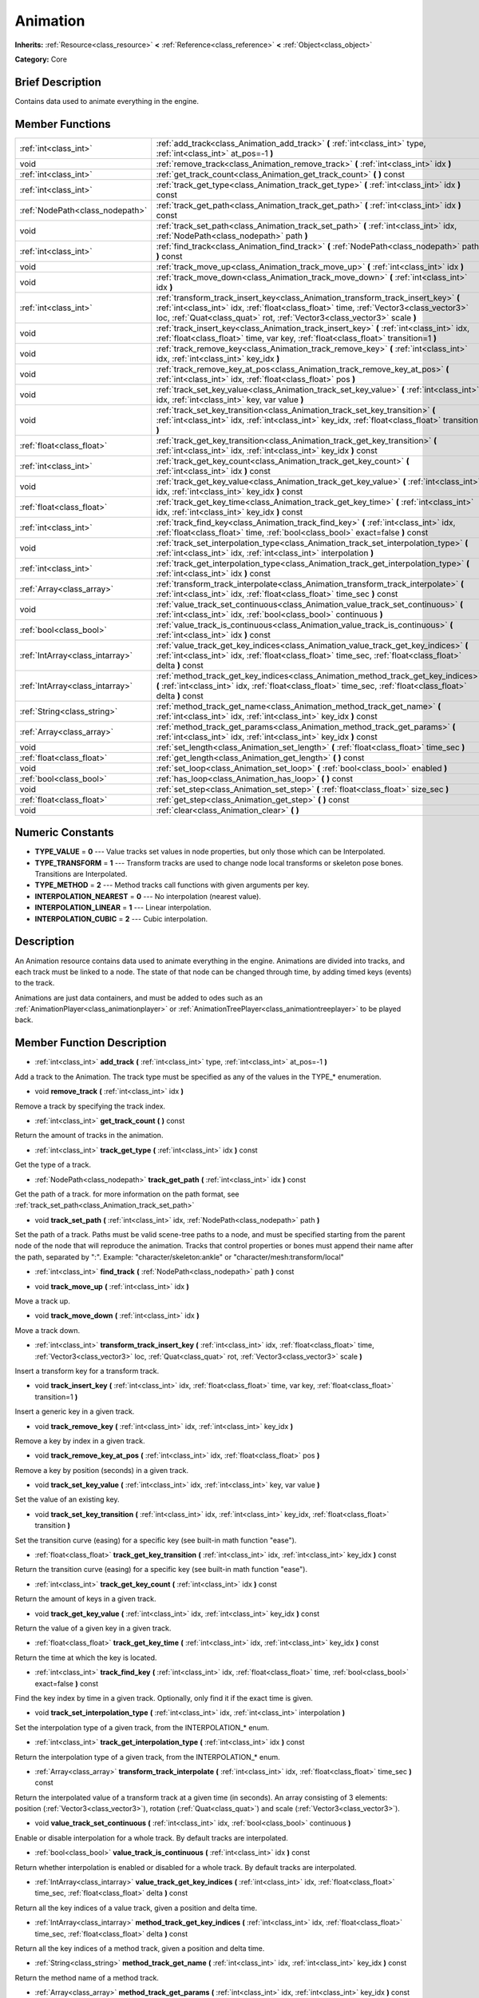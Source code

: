 .. _class_Animation:

Animation
=========

**Inherits:** :ref:`Resource<class_resource>` **<** :ref:`Reference<class_reference>` **<** :ref:`Object<class_object>`

**Category:** Core

Brief Description
-----------------

Contains data used to animate everything in the engine.

Member Functions
----------------

+----------------------------------+------------------------------------------------------------------------------------------------------------------------------------------------------------------------------------------------------------------------------------------------------------+
| :ref:`int<class_int>`            | :ref:`add_track<class_Animation_add_track>`  **(** :ref:`int<class_int>` type, :ref:`int<class_int>` at_pos=-1  **)**                                                                                                                                      |
+----------------------------------+------------------------------------------------------------------------------------------------------------------------------------------------------------------------------------------------------------------------------------------------------------+
| void                             | :ref:`remove_track<class_Animation_remove_track>`  **(** :ref:`int<class_int>` idx  **)**                                                                                                                                                                  |
+----------------------------------+------------------------------------------------------------------------------------------------------------------------------------------------------------------------------------------------------------------------------------------------------------+
| :ref:`int<class_int>`            | :ref:`get_track_count<class_Animation_get_track_count>`  **(** **)** const                                                                                                                                                                                 |
+----------------------------------+------------------------------------------------------------------------------------------------------------------------------------------------------------------------------------------------------------------------------------------------------------+
| :ref:`int<class_int>`            | :ref:`track_get_type<class_Animation_track_get_type>`  **(** :ref:`int<class_int>` idx  **)** const                                                                                                                                                        |
+----------------------------------+------------------------------------------------------------------------------------------------------------------------------------------------------------------------------------------------------------------------------------------------------------+
| :ref:`NodePath<class_nodepath>`  | :ref:`track_get_path<class_Animation_track_get_path>`  **(** :ref:`int<class_int>` idx  **)** const                                                                                                                                                        |
+----------------------------------+------------------------------------------------------------------------------------------------------------------------------------------------------------------------------------------------------------------------------------------------------------+
| void                             | :ref:`track_set_path<class_Animation_track_set_path>`  **(** :ref:`int<class_int>` idx, :ref:`NodePath<class_nodepath>` path  **)**                                                                                                                        |
+----------------------------------+------------------------------------------------------------------------------------------------------------------------------------------------------------------------------------------------------------------------------------------------------------+
| :ref:`int<class_int>`            | :ref:`find_track<class_Animation_find_track>`  **(** :ref:`NodePath<class_nodepath>` path  **)** const                                                                                                                                                     |
+----------------------------------+------------------------------------------------------------------------------------------------------------------------------------------------------------------------------------------------------------------------------------------------------------+
| void                             | :ref:`track_move_up<class_Animation_track_move_up>`  **(** :ref:`int<class_int>` idx  **)**                                                                                                                                                                |
+----------------------------------+------------------------------------------------------------------------------------------------------------------------------------------------------------------------------------------------------------------------------------------------------------+
| void                             | :ref:`track_move_down<class_Animation_track_move_down>`  **(** :ref:`int<class_int>` idx  **)**                                                                                                                                                            |
+----------------------------------+------------------------------------------------------------------------------------------------------------------------------------------------------------------------------------------------------------------------------------------------------------+
| :ref:`int<class_int>`            | :ref:`transform_track_insert_key<class_Animation_transform_track_insert_key>`  **(** :ref:`int<class_int>` idx, :ref:`float<class_float>` time, :ref:`Vector3<class_vector3>` loc, :ref:`Quat<class_quat>` rot, :ref:`Vector3<class_vector3>` scale  **)** |
+----------------------------------+------------------------------------------------------------------------------------------------------------------------------------------------------------------------------------------------------------------------------------------------------------+
| void                             | :ref:`track_insert_key<class_Animation_track_insert_key>`  **(** :ref:`int<class_int>` idx, :ref:`float<class_float>` time, var key, :ref:`float<class_float>` transition=1  **)**                                                                         |
+----------------------------------+------------------------------------------------------------------------------------------------------------------------------------------------------------------------------------------------------------------------------------------------------------+
| void                             | :ref:`track_remove_key<class_Animation_track_remove_key>`  **(** :ref:`int<class_int>` idx, :ref:`int<class_int>` key_idx  **)**                                                                                                                           |
+----------------------------------+------------------------------------------------------------------------------------------------------------------------------------------------------------------------------------------------------------------------------------------------------------+
| void                             | :ref:`track_remove_key_at_pos<class_Animation_track_remove_key_at_pos>`  **(** :ref:`int<class_int>` idx, :ref:`float<class_float>` pos  **)**                                                                                                             |
+----------------------------------+------------------------------------------------------------------------------------------------------------------------------------------------------------------------------------------------------------------------------------------------------------+
| void                             | :ref:`track_set_key_value<class_Animation_track_set_key_value>`  **(** :ref:`int<class_int>` idx, :ref:`int<class_int>` key, var value  **)**                                                                                                              |
+----------------------------------+------------------------------------------------------------------------------------------------------------------------------------------------------------------------------------------------------------------------------------------------------------+
| void                             | :ref:`track_set_key_transition<class_Animation_track_set_key_transition>`  **(** :ref:`int<class_int>` idx, :ref:`int<class_int>` key_idx, :ref:`float<class_float>` transition  **)**                                                                     |
+----------------------------------+------------------------------------------------------------------------------------------------------------------------------------------------------------------------------------------------------------------------------------------------------------+
| :ref:`float<class_float>`        | :ref:`track_get_key_transition<class_Animation_track_get_key_transition>`  **(** :ref:`int<class_int>` idx, :ref:`int<class_int>` key_idx  **)** const                                                                                                     |
+----------------------------------+------------------------------------------------------------------------------------------------------------------------------------------------------------------------------------------------------------------------------------------------------------+
| :ref:`int<class_int>`            | :ref:`track_get_key_count<class_Animation_track_get_key_count>`  **(** :ref:`int<class_int>` idx  **)** const                                                                                                                                              |
+----------------------------------+------------------------------------------------------------------------------------------------------------------------------------------------------------------------------------------------------------------------------------------------------------+
| void                             | :ref:`track_get_key_value<class_Animation_track_get_key_value>`  **(** :ref:`int<class_int>` idx, :ref:`int<class_int>` key_idx  **)** const                                                                                                               |
+----------------------------------+------------------------------------------------------------------------------------------------------------------------------------------------------------------------------------------------------------------------------------------------------------+
| :ref:`float<class_float>`        | :ref:`track_get_key_time<class_Animation_track_get_key_time>`  **(** :ref:`int<class_int>` idx, :ref:`int<class_int>` key_idx  **)** const                                                                                                                 |
+----------------------------------+------------------------------------------------------------------------------------------------------------------------------------------------------------------------------------------------------------------------------------------------------------+
| :ref:`int<class_int>`            | :ref:`track_find_key<class_Animation_track_find_key>`  **(** :ref:`int<class_int>` idx, :ref:`float<class_float>` time, :ref:`bool<class_bool>` exact=false  **)** const                                                                                   |
+----------------------------------+------------------------------------------------------------------------------------------------------------------------------------------------------------------------------------------------------------------------------------------------------------+
| void                             | :ref:`track_set_interpolation_type<class_Animation_track_set_interpolation_type>`  **(** :ref:`int<class_int>` idx, :ref:`int<class_int>` interpolation  **)**                                                                                             |
+----------------------------------+------------------------------------------------------------------------------------------------------------------------------------------------------------------------------------------------------------------------------------------------------------+
| :ref:`int<class_int>`            | :ref:`track_get_interpolation_type<class_Animation_track_get_interpolation_type>`  **(** :ref:`int<class_int>` idx  **)** const                                                                                                                            |
+----------------------------------+------------------------------------------------------------------------------------------------------------------------------------------------------------------------------------------------------------------------------------------------------------+
| :ref:`Array<class_array>`        | :ref:`transform_track_interpolate<class_Animation_transform_track_interpolate>`  **(** :ref:`int<class_int>` idx, :ref:`float<class_float>` time_sec  **)** const                                                                                          |
+----------------------------------+------------------------------------------------------------------------------------------------------------------------------------------------------------------------------------------------------------------------------------------------------------+
| void                             | :ref:`value_track_set_continuous<class_Animation_value_track_set_continuous>`  **(** :ref:`int<class_int>` idx, :ref:`bool<class_bool>` continuous  **)**                                                                                                  |
+----------------------------------+------------------------------------------------------------------------------------------------------------------------------------------------------------------------------------------------------------------------------------------------------------+
| :ref:`bool<class_bool>`          | :ref:`value_track_is_continuous<class_Animation_value_track_is_continuous>`  **(** :ref:`int<class_int>` idx  **)** const                                                                                                                                  |
+----------------------------------+------------------------------------------------------------------------------------------------------------------------------------------------------------------------------------------------------------------------------------------------------------+
| :ref:`IntArray<class_intarray>`  | :ref:`value_track_get_key_indices<class_Animation_value_track_get_key_indices>`  **(** :ref:`int<class_int>` idx, :ref:`float<class_float>` time_sec, :ref:`float<class_float>` delta  **)** const                                                         |
+----------------------------------+------------------------------------------------------------------------------------------------------------------------------------------------------------------------------------------------------------------------------------------------------------+
| :ref:`IntArray<class_intarray>`  | :ref:`method_track_get_key_indices<class_Animation_method_track_get_key_indices>`  **(** :ref:`int<class_int>` idx, :ref:`float<class_float>` time_sec, :ref:`float<class_float>` delta  **)** const                                                       |
+----------------------------------+------------------------------------------------------------------------------------------------------------------------------------------------------------------------------------------------------------------------------------------------------------+
| :ref:`String<class_string>`      | :ref:`method_track_get_name<class_Animation_method_track_get_name>`  **(** :ref:`int<class_int>` idx, :ref:`int<class_int>` key_idx  **)** const                                                                                                           |
+----------------------------------+------------------------------------------------------------------------------------------------------------------------------------------------------------------------------------------------------------------------------------------------------------+
| :ref:`Array<class_array>`        | :ref:`method_track_get_params<class_Animation_method_track_get_params>`  **(** :ref:`int<class_int>` idx, :ref:`int<class_int>` key_idx  **)** const                                                                                                       |
+----------------------------------+------------------------------------------------------------------------------------------------------------------------------------------------------------------------------------------------------------------------------------------------------------+
| void                             | :ref:`set_length<class_Animation_set_length>`  **(** :ref:`float<class_float>` time_sec  **)**                                                                                                                                                             |
+----------------------------------+------------------------------------------------------------------------------------------------------------------------------------------------------------------------------------------------------------------------------------------------------------+
| :ref:`float<class_float>`        | :ref:`get_length<class_Animation_get_length>`  **(** **)** const                                                                                                                                                                                           |
+----------------------------------+------------------------------------------------------------------------------------------------------------------------------------------------------------------------------------------------------------------------------------------------------------+
| void                             | :ref:`set_loop<class_Animation_set_loop>`  **(** :ref:`bool<class_bool>` enabled  **)**                                                                                                                                                                    |
+----------------------------------+------------------------------------------------------------------------------------------------------------------------------------------------------------------------------------------------------------------------------------------------------------+
| :ref:`bool<class_bool>`          | :ref:`has_loop<class_Animation_has_loop>`  **(** **)** const                                                                                                                                                                                               |
+----------------------------------+------------------------------------------------------------------------------------------------------------------------------------------------------------------------------------------------------------------------------------------------------------+
| void                             | :ref:`set_step<class_Animation_set_step>`  **(** :ref:`float<class_float>` size_sec  **)**                                                                                                                                                                 |
+----------------------------------+------------------------------------------------------------------------------------------------------------------------------------------------------------------------------------------------------------------------------------------------------------+
| :ref:`float<class_float>`        | :ref:`get_step<class_Animation_get_step>`  **(** **)** const                                                                                                                                                                                               |
+----------------------------------+------------------------------------------------------------------------------------------------------------------------------------------------------------------------------------------------------------------------------------------------------------+
| void                             | :ref:`clear<class_Animation_clear>`  **(** **)**                                                                                                                                                                                                           |
+----------------------------------+------------------------------------------------------------------------------------------------------------------------------------------------------------------------------------------------------------------------------------------------------------+

Numeric Constants
-----------------

- **TYPE_VALUE** = **0** --- Value tracks set values in node properties, but only those which can be Interpolated.
- **TYPE_TRANSFORM** = **1** --- Transform tracks are used to change node local transforms or skeleton pose bones. Transitions are Interpolated.
- **TYPE_METHOD** = **2** --- Method tracks call functions with given arguments per key.
- **INTERPOLATION_NEAREST** = **0** --- No interpolation (nearest value).
- **INTERPOLATION_LINEAR** = **1** --- Linear interpolation.
- **INTERPOLATION_CUBIC** = **2** --- Cubic interpolation.

Description
-----------

An Animation resource contains data used to animate everything in the engine. Animations are divided into tracks, and each track must be linked to a node. The state of that node can be changed through time, by adding timed keys (events) to the track.

Animations are just data containers, and must be added to odes such as an :ref:`AnimationPlayer<class_animationplayer>` or :ref:`AnimationTreePlayer<class_animationtreeplayer>` to be played back.

Member Function Description
---------------------------

.. _class_Animation_add_track:

- :ref:`int<class_int>`  **add_track**  **(** :ref:`int<class_int>` type, :ref:`int<class_int>` at_pos=-1  **)**

Add a track to the Animation. The track type must be specified as any of the values in the TYPE\_\* enumeration.

.. _class_Animation_remove_track:

- void  **remove_track**  **(** :ref:`int<class_int>` idx  **)**

Remove a track by specifying the track index.

.. _class_Animation_get_track_count:

- :ref:`int<class_int>`  **get_track_count**  **(** **)** const

Return the amount of tracks in the animation.

.. _class_Animation_track_get_type:

- :ref:`int<class_int>`  **track_get_type**  **(** :ref:`int<class_int>` idx  **)** const

Get the type of a track.

.. _class_Animation_track_get_path:

- :ref:`NodePath<class_nodepath>`  **track_get_path**  **(** :ref:`int<class_int>` idx  **)** const

Get the path of a track. for more information on the path format, see :ref:`track_set_path<class_Animation_track_set_path>`

.. _class_Animation_track_set_path:

- void  **track_set_path**  **(** :ref:`int<class_int>` idx, :ref:`NodePath<class_nodepath>` path  **)**

Set the path of a track. Paths must be valid scene-tree paths to a node, and must be specified starting from the parent node of the node that will reproduce the animation. Tracks that control properties or bones must append their name after the path, separated by ":". Example: "character/skeleton:ankle" or "character/mesh:transform/local"

.. _class_Animation_find_track:

- :ref:`int<class_int>`  **find_track**  **(** :ref:`NodePath<class_nodepath>` path  **)** const

.. _class_Animation_track_move_up:

- void  **track_move_up**  **(** :ref:`int<class_int>` idx  **)**

Move a track up.

.. _class_Animation_track_move_down:

- void  **track_move_down**  **(** :ref:`int<class_int>` idx  **)**

Move a track down.

.. _class_Animation_transform_track_insert_key:

- :ref:`int<class_int>`  **transform_track_insert_key**  **(** :ref:`int<class_int>` idx, :ref:`float<class_float>` time, :ref:`Vector3<class_vector3>` loc, :ref:`Quat<class_quat>` rot, :ref:`Vector3<class_vector3>` scale  **)**

Insert a transform key for a transform track.

.. _class_Animation_track_insert_key:

- void  **track_insert_key**  **(** :ref:`int<class_int>` idx, :ref:`float<class_float>` time, var key, :ref:`float<class_float>` transition=1  **)**

Insert a generic key in a given track.

.. _class_Animation_track_remove_key:

- void  **track_remove_key**  **(** :ref:`int<class_int>` idx, :ref:`int<class_int>` key_idx  **)**

Remove a key by index in a given track.

.. _class_Animation_track_remove_key_at_pos:

- void  **track_remove_key_at_pos**  **(** :ref:`int<class_int>` idx, :ref:`float<class_float>` pos  **)**

Remove a key by position (seconds) in a given track.

.. _class_Animation_track_set_key_value:

- void  **track_set_key_value**  **(** :ref:`int<class_int>` idx, :ref:`int<class_int>` key, var value  **)**

Set the value of an existing key.

.. _class_Animation_track_set_key_transition:

- void  **track_set_key_transition**  **(** :ref:`int<class_int>` idx, :ref:`int<class_int>` key_idx, :ref:`float<class_float>` transition  **)**

Set the transition curve (easing) for a specific key (see built-in math function "ease").

.. _class_Animation_track_get_key_transition:

- :ref:`float<class_float>`  **track_get_key_transition**  **(** :ref:`int<class_int>` idx, :ref:`int<class_int>` key_idx  **)** const

Return the transition curve (easing) for a specific key (see built-in math function "ease").

.. _class_Animation_track_get_key_count:

- :ref:`int<class_int>`  **track_get_key_count**  **(** :ref:`int<class_int>` idx  **)** const

Return the amount of keys in a given track.

.. _class_Animation_track_get_key_value:

- void  **track_get_key_value**  **(** :ref:`int<class_int>` idx, :ref:`int<class_int>` key_idx  **)** const

Return the value of a given key in a given track.

.. _class_Animation_track_get_key_time:

- :ref:`float<class_float>`  **track_get_key_time**  **(** :ref:`int<class_int>` idx, :ref:`int<class_int>` key_idx  **)** const

Return the time at which the key is located.

.. _class_Animation_track_find_key:

- :ref:`int<class_int>`  **track_find_key**  **(** :ref:`int<class_int>` idx, :ref:`float<class_float>` time, :ref:`bool<class_bool>` exact=false  **)** const

Find the key index by time in a given track. Optionally, only find it if the exact time is given.

.. _class_Animation_track_set_interpolation_type:

- void  **track_set_interpolation_type**  **(** :ref:`int<class_int>` idx, :ref:`int<class_int>` interpolation  **)**

Set the interpolation type of a given track, from the INTERPOLATION\_\* enum.

.. _class_Animation_track_get_interpolation_type:

- :ref:`int<class_int>`  **track_get_interpolation_type**  **(** :ref:`int<class_int>` idx  **)** const

Return the interpolation type of a given track, from the INTERPOLATION\_\* enum.

.. _class_Animation_transform_track_interpolate:

- :ref:`Array<class_array>`  **transform_track_interpolate**  **(** :ref:`int<class_int>` idx, :ref:`float<class_float>` time_sec  **)** const

Return the interpolated value of a transform track at a given time (in seconds). An array consisting of 3 elements: position (:ref:`Vector3<class_vector3>`), rotation (:ref:`Quat<class_quat>`) and scale (:ref:`Vector3<class_vector3>`).

.. _class_Animation_value_track_set_continuous:

- void  **value_track_set_continuous**  **(** :ref:`int<class_int>` idx, :ref:`bool<class_bool>` continuous  **)**

Enable or disable interpolation for a whole track. By default tracks are interpolated.

.. _class_Animation_value_track_is_continuous:

- :ref:`bool<class_bool>`  **value_track_is_continuous**  **(** :ref:`int<class_int>` idx  **)** const

Return whether interpolation is enabled or disabled for a whole track. By default tracks are interpolated.

.. _class_Animation_value_track_get_key_indices:

- :ref:`IntArray<class_intarray>`  **value_track_get_key_indices**  **(** :ref:`int<class_int>` idx, :ref:`float<class_float>` time_sec, :ref:`float<class_float>` delta  **)** const

Return all the key indices of a value track, given a position and delta time.

.. _class_Animation_method_track_get_key_indices:

- :ref:`IntArray<class_intarray>`  **method_track_get_key_indices**  **(** :ref:`int<class_int>` idx, :ref:`float<class_float>` time_sec, :ref:`float<class_float>` delta  **)** const

Return all the key indices of a method track, given a position and delta time.

.. _class_Animation_method_track_get_name:

- :ref:`String<class_string>`  **method_track_get_name**  **(** :ref:`int<class_int>` idx, :ref:`int<class_int>` key_idx  **)** const

Return the method name of a method track.

.. _class_Animation_method_track_get_params:

- :ref:`Array<class_array>`  **method_track_get_params**  **(** :ref:`int<class_int>` idx, :ref:`int<class_int>` key_idx  **)** const

Return the arguments values to be called on a method track for a given key in a given track.

.. _class_Animation_set_length:

- void  **set_length**  **(** :ref:`float<class_float>` time_sec  **)**

Set the total length of the animation (in seconds). Note that length is not delimited by the last key, as this one may be before or after the end to ensure correct interpolation and looping.

.. _class_Animation_get_length:

- :ref:`float<class_float>`  **get_length**  **(** **)** const

Return the total length of the animation (in seconds).

.. _class_Animation_set_loop:

- void  **set_loop**  **(** :ref:`bool<class_bool>` enabled  **)**

Set a flag indicating that the animation must loop. This is uses for correct interpolation of animation cycles, and for hinting the player that it must restart the animation.

.. _class_Animation_has_loop:

- :ref:`bool<class_bool>`  **has_loop**  **(** **)** const

Return whether the animation has the loop flag set.

.. _class_Animation_set_step:

- void  **set_step**  **(** :ref:`float<class_float>` size_sec  **)**

.. _class_Animation_get_step:

- :ref:`float<class_float>`  **get_step**  **(** **)** const

.. _class_Animation_clear:

- void  **clear**  **(** **)**

Clear the animation (clear all tracks and reset all).


